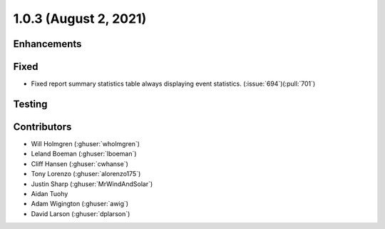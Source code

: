 .. _whatsnew_103:

.. py:currentmodule:: solarforecastarbiter


1.0.3 (August 2, 2021)
----------------------

Enhancements
~~~~~~~~~~~~

Fixed
~~~~~
* Fixed report summary statistics table always displaying event statistics.
  (:issue:`694`)(:pull:`701`)

Testing
~~~~~~~

Contributors
~~~~~~~~~~~~

* Will Holmgren (:ghuser:`wholmgren`)
* Leland Boeman (:ghuser:`lboeman`)
* Cliff Hansen (:ghuser:`cwhanse`)
* Tony Lorenzo (:ghuser:`alorenzo175`)
* Justin Sharp (:ghuser:`MrWindAndSolar`)
* Aidan Tuohy
* Adam Wigington (:ghuser:`awig`)
* David Larson (:ghuser:`dplarson`)
